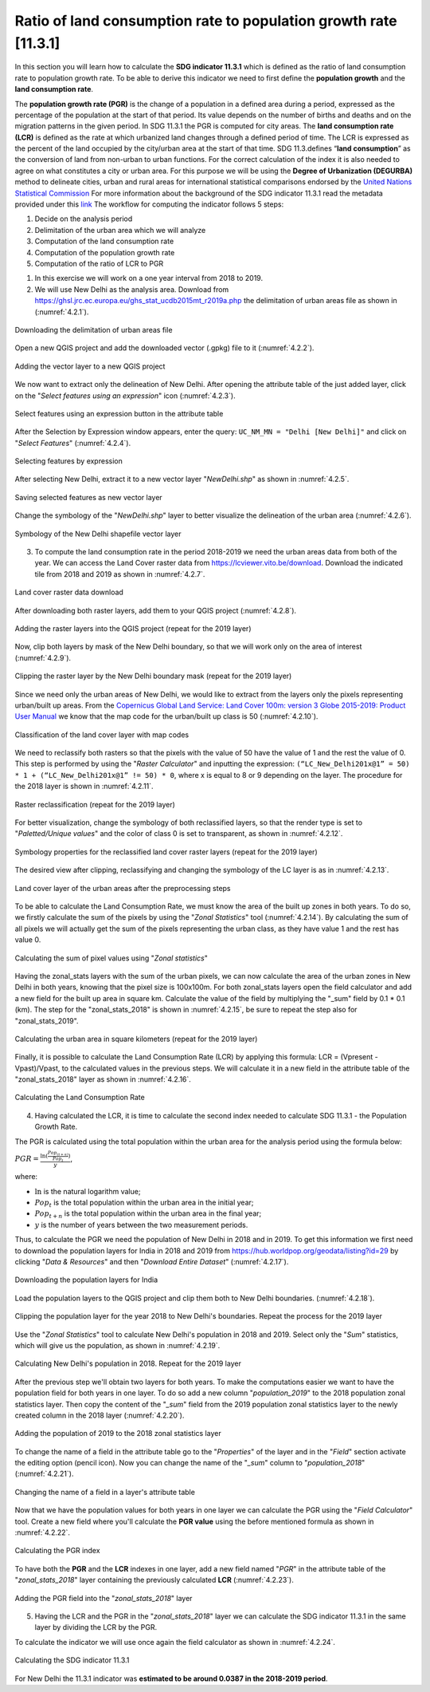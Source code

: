 Ratio of land consumption rate to population growth rate [11.3.1]
==================================================================

In this section you will learn how to calculate the **SDG indicator 11.3.1** which is defined as the ratio of land consumption rate to population growth rate. To be able to derive this indicator we need to first define the **population growth** and the **land consumption rate**. 

The **population growth rate (PGR)** is the change of a population in a defined area during a period, expressed as the percentage of the population at the start of that period. Its value depends on the number of births and deaths and on the migration patterns in the given period. In SDG 11.3.1 the PGR is computed for city areas.
The **land consumption rate (LCR)** is defined as the rate at which urbanized land changes through a defined period of time. The LCR is expressed as the percent of the land occupied by the city/urban area at the start of that time. SDG 11.3.defines “**land consumption**” as the conversion of land from non-urban to urban functions.
For the correct calculation of the index it is also needed to agree on what constitutes a city or urban area. For this purpose we will be using the **Degree of Urbanization (DEGURBA)** method to delineate cities, urban and rural areas for international statistical comparisons endorsed by the `United Nations Statistical Commission <https://unstats.un.org/unsd/statcom/51st-session/documents/BG-Item3j-Recommendation-E.pdf>`_
For more information about the background of the SDG indicator 11.3.1 read the metadata provided under this `link <https://unstats.un.org/sdgs/metadata/?Text=&Goal=11&Target=11.3>`_ 
The workflow for computing the indicator follows 5 steps:

1. Decide on the analysis period

2. Delimitation of the urban area which we will analyze

3. Computation of the land consumption rate

4. Computation of the population growth rate

5. Computation of the ratio of LCR to PGR


1. In this exercise we will work on a one year interval from 2018 to 2019.

2. We will use New Delhi as the analysis area. Download from https://ghsl.jrc.ec.europa.eu/ghs_stat_ucdb2015mt_r2019a.php the delimitation of urban areas file as shown in (:numref:`4.2.1`).

.. _4.2.1:
.. figure:: /img/4.2/4.2.1.png
	:align: center
	:width: 500px
	
	Downloading the delimitation of urban areas file

Open a new QGIS project and add the downloaded vector (.gpkg) file to it (:numref:`4.2.2`).

.. _4.2.2:
.. figure:: /img/4.2/4.2.2.png
	:align: center
	:width: 700px

	Adding the vector layer to a new QGIS project

We now want to extract only the delineation of New Delhi. After opening the attribute table of the just added layer, click on the "*Select features using an expression*" icon (:numref:`4.2.3`).

.. _4.2.3:
.. figure:: /img/4.2/4.2.3.png
	:align: center
	:width: 500px

	Select features using an expression button in the attribute table

After the Selection by Expression window appears, enter the query: ``UC_NM_MN = "Delhi [New Delhi]"`` and click on "*Select Features*" (:numref:`4.2.4`).

.. _4.2.4:
.. figure:: /img/4.2/4.2.4.png
	:align: center
	:width: 700px

	Selecting features by expression

After selecting New Delhi, extract it to a new vector layer "*NewDelhi.shp*" as shown in :numref:`4.2.5`.

.. _4.2.5:
.. figure:: /img/4.2/4.2.5.png
	:align: center
	:width: 700px

	Saving selected features as new vector layer

Change the symbology of the "*NewDelhi.shp*" layer to better visualize the delineation of the urban area (:numref:`4.2.6`).

.. _4.2.6:
.. figure:: /img/4.2/4.2.6.png
	:align: center
	:width: 500px

	Symbology of the New Delhi shapefile vector layer

3. To compute the land consumption rate in the period 2018-2019 we need the urban areas data from both of the year. We can access the Land Cover raster data from https://lcviewer.vito.be/download. Download the indicated tile from 2018 and 2019 as shown in :numref:`4.2.7`. 

.. _4.2.7:
.. figure:: /img/4.2/4.2.7.png
	:align: center
	:width: 700px

	Land cover raster data download

After downloading both raster layers, add them to your QGIS project (:numref:`4.2.8`).

.. _4.2.8:
.. figure:: /img/4.2/4.2.8.png
	:align: center
	:width: 700px

	Adding the raster layers into the QGIS project (repeat for  the 2019 layer)

Now, clip both layers by mask of the New Delhi boundary, so that we will work only on the area of interest (:numref:`4.2.9`).

.. _4.2.9:
.. figure:: /img/4.2/4.2.9.png
	:align: center
	:width: 700px

	Clipping the raster layer by the New Delhi boundary mask (repeat for  the 2019 layer)

Since we need only the urban areas of New Delhi, we would like to extract from the layers only the pixels representing urban/built up areas. From the `Copernicus Global Land Service: Land Cover 100m: version 3 Globe 2015-2019: Product User Manual <https://zenodo.org/record/4723921#.Y7Kv7BXMLD5>`_ we know that the map code for the urban/built up class is 50 (:numref:`4.2.10`).

.. _4.2.10:
.. figure:: /img/4.2/4.2.10.png
	:align: center
	:width: 700px

	Classification of the land cover layer with map codes

We need to reclassify both rasters so that the pixels with the value of 50 have the value of 1 and the rest the value of 0. This step is performed by using the "*Raster Calculator*" and inputting the expression: ``(“LC_New_Delhi201x@1” = 50) * 1 + (“LC_New_Delhi201x@1” != 50) * 0``, where x is equal to 8 or 9 depending on the layer. The procedure for the 2018 layer is shown in :numref:`4.2.11`.

.. _4.2.11:
.. figure:: /img/4.2/4.2.11.png
	:align: center
	:width: 700px

	Raster reclassification (repeat for the 2019 layer)

For better visualization, change the symbology of both reclassified layers, so that the render type is set to "*Paletted/Unique values*" and the color of class 0 is set to transparent, as shown in :numref:`4.2.12`.

.. _4.2.12:
.. figure:: /img/4.2/4.2.12.png
	:align: center
	:width: 700px

	Symbology properties for the reclassified land cover raster layers (repeat for the 2019 layer)

The desired view after clipping, reclassifying and changing the symbology of the LC layer is as in :numref:`4.2.13`.

.. _4.2.13:
.. figure:: /img/4.2/4.2.13.png
	:align: center
	:width: 700px

	Land cover layer of the urban areas after the preprocessing steps

To be able to calculate the Land Consumption Rate, we must know the area of the built up zones in both years. To do so, we firstly calculate the sum of the pixels by using the "*Zonal Statistics*" tool (:numref:`4.2.14`). By calculating the sum of all pixels we will actually get the sum of the pixels representing the urban class, as they have value 1 and the rest has value 0. 

.. _4.2.14:
.. figure:: /img/4.2/4.2.14.png
	:align: center
	:width: 700px

	Calculating the sum of pixel values using "*Zonal statistics*"

Having the zonal_stats layers with the sum of the urban pixels, we can now calculate the area of the urban zones in New Delhi in both years, knowing that the pixel size is 100x100m. For both zonal_stats layers open the field calculator and add a new field for the built up area in square km. Calculate the value of the field by multiplying the "_sum" field by 0.1 * 0.1 (km). The step for the "zonal_stats_2018" is shown in :numref:`4.2.15`, be sure to repeat the step also for "zonal_stats_2019".

.. _4.2.15:
.. figure:: /img/4.2/4.2.15.png
	:align: center
	:width: 700px

	Calculating the urban area in square kilometers (repeat for the 2019 layer)

Finally, it is possible to calculate the Land Consumption Rate (LCR) by applying this formula: LCR = (Vpresent - Vpast)/Vpast, to the calculated values in the previous steps.
We will calculate it in a new field in the attribute table of the "zonal_stats_2018" layer as shown in :numref:`4.2.16`.

.. _4.2.16:
.. figure:: /img/4.2/4.2.16.png
	:align: center
	:width: 700px

	Calculating the Land Consumption Rate

4. Having calculated the LCR, it is time to calculate the second index needed to calculate SDG 11.3.1 - the Population Growth Rate.

The PGR is calculated using the total population within the urban area for the analysis period using the formula below: 

:math:`PGR = \frac{\ln(\frac{Pop_{(t+n)}}{Pop_t})}{y}`, 

where:

- :math:`\ln` is the natural logarithm value; 

- :math:`Pop_t` is the total population within the urban area in the initial year; 

- :math:`Pop_{t+n}` is the total population within the urban area in the final year; 

- :math:`y` is the number of years between the two measurement periods. 

Thus, to calculate the PGR we need the population of New Delhi in 2018 and in 2019.
To get this information we first need to download the population layers for India in 2018 and 2019 from https://hub.worldpop.org/geodata/listing?id=29 by clicking "*Data & Resources*" and then "*Download Entire Dataset*" (:numref:`4.2.17`). 

.. _4.2.17:
.. figure:: /img/4.2/4.2.17.png
	:align: center
	:width: 700px

	Downloading the population layers for India 

Load the population layers to the QGIS project and clip them both to New Delhi boundaries. (:numref:`4.2.18`).

.. _4.2.18:
.. figure:: /img/4.2/4.2.18.png
	:align: center
	:width: 700px

	Clipping the population layer for the year 2018 to New Delhi's boundaries. Repeat the process for the 2019 layer

Use the "*Zonal Statistics*" tool to calculate New Delhi's population in 2018 and 2019. Select only the "*Sum*" statistics, which will give us the population, as shown in :numref:`4.2.19`.

.. _4.2.19:
.. figure:: /img/4.2/4.2.19.png
	:align: center
	:width: 700px

	Calculating New Delhi's population in 2018. Repeat for the 2019 layer

After the previous step we'll obtain two layers for both years. To make the computations easier we want to have the population field for both years in one layer.
To do so add a new column "*population_2019*" to the 2018 population zonal statistics layer. Then copy the content of the "*_sum*" field from the 2019 population zonal statistics layer to the newly created column in the 2018 layer (:numref:`4.2.20`).

.. _4.2.20:
.. figure:: /img/4.2/4.2.20.png
	:align: center
	:width: 700px

	Adding the population of 2019 to the 2018 zonal statistics layer

To change the name of a field in the attribute table go to the "*Properties*" of the layer and in the "*Field*" section activate the editing option (pencil icon). Now you can change the name of the "*_sum*" column to "*population_2018*" (:numref:`4.2.21`).

.. _4.2.21:
.. figure:: /img/4.2/4.2.21.png
	:align: center
	:width: 600px

	Changing the name of a field in a layer's attribute table

Now that we have the population values for both years in one layer we can calculate the PGR using the "*Field Calculator*" tool. 
Create a new field where you'll calculate the **PGR value** using the before mentioned formula as shown in :numref:`4.2.22`.

.. _4.2.22:
.. figure:: /img/4.2/4.2.22.png
	:align: center
	:width: 700px

	Calculating the PGR index

To have both the **PGR** and the **LCR** indexes in one layer, add a new field named "*PGR*" in the attribute table of the "*zonal_stats_2018*" layer containing the previously calculated **LCR** (:numref:`4.2.23`).

.. _4.2.23:
.. figure:: /img/4.2/4.2.23.png
	:align: center
	:width: 600px

	Adding the PGR field into the "*zonal_stats_2018*" layer

5. Having the LCR and the PGR in the "*zonal_stats_2018*" layer we can calculate the SDG indicator 11.3.1 in the same layer by dividing the LCR by the PGR.

To calculate the indicator we will use once again the field calculator as shown in :numref:`4.2.24`.

.. _4.2.24:
.. figure:: /img/4.2/4.2.24.png
	:align: center
	:width: 700px

	Calculating the SDG indicator 11.3.1

For New Delhi the 11.3.1 indicator was **estimated to be around 0.0387 in the 2018-2019 period**.
